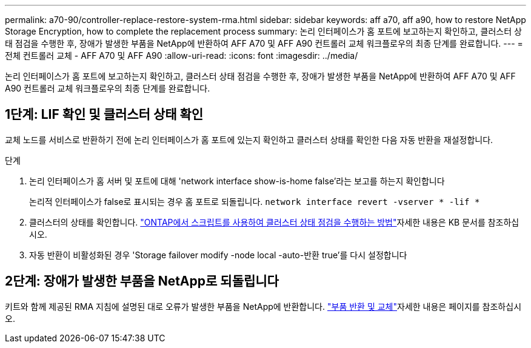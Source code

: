 ---
permalink: a70-90/controller-replace-restore-system-rma.html 
sidebar: sidebar 
keywords: aff a70, aff a90, how to restore NetApp Storage Encryption, how to complete the replacement process 
summary: 논리 인터페이스가 홈 포트에 보고하는지 확인하고, 클러스터 상태 점검을 수행한 후, 장애가 발생한 부품을 NetApp에 반환하여 AFF A70 및 AFF A90 컨트롤러 교체 워크플로우의 최종 단계를 완료합니다. 
---
= 전체 컨트롤러 교체 - AFF A70 및 AFF A90
:allow-uri-read: 
:icons: font
:imagesdir: ../media/


[role="lead"]
논리 인터페이스가 홈 포트에 보고하는지 확인하고, 클러스터 상태 점검을 수행한 후, 장애가 발생한 부품을 NetApp에 반환하여 AFF A70 및 AFF A90 컨트롤러 교체 워크플로우의 최종 단계를 완료합니다.



== 1단계: LIF 확인 및 클러스터 상태 확인

교체 노드를 서비스로 반환하기 전에 논리 인터페이스가 홈 포트에 있는지 확인하고 클러스터 상태를 확인한 다음 자동 반환을 재설정합니다.

.단계
. 논리 인터페이스가 홈 서버 및 포트에 대해 'network interface show-is-home false'라는 보고를 하는지 확인합니다
+
논리적 인터페이스가 false로 표시되는 경우 홈 포트로 되돌립니다. `network interface revert -vserver * -lif *`

. 클러스터의 상태를 확인합니다.  https://kb.netapp.com/on-prem/ontap/Ontap_OS/OS-KBs/How_to_perform_a_cluster_health_check_with_a_script_in_ONTAP["ONTAP에서 스크립트를 사용하여 클러스터 상태 점검을 수행하는 방법"^]자세한 내용은 KB 문서를 참조하십시오.
. 자동 반환이 비활성화된 경우 'Storage failover modify -node local -auto-반환 true'를 다시 설정합니다




== 2단계: 장애가 발생한 부품을 NetApp로 되돌립니다

키트와 함께 제공된 RMA 지침에 설명된 대로 오류가 발생한 부품을 NetApp에 반환합니다.  https://mysupport.netapp.com/site/info/rma["부품 반환 및 교체"]자세한 내용은 페이지를 참조하십시오.
